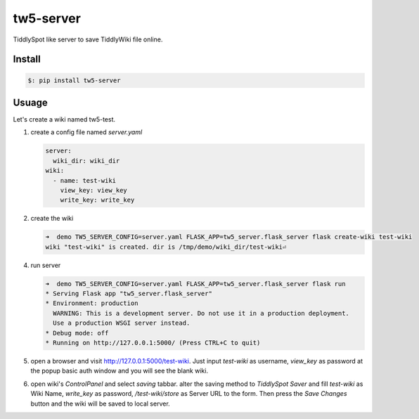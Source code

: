#############
tw5-server
#############

TiddlySpot like server to save TiddlyWiki file online.


***********
Install
***********


.. code:: bash

   $: pip install tw5-server


***********
Usuage
***********

Let's create a wiki named tw5-test.


1. create a config file named `server.yaml`

   .. code:: yaml

      server:
        wiki_dir: wiki_dir 
      wiki:
        - name: test-wiki
          view_key: view_key
          write_key: write_key

2. create the wiki

   .. code:: bash

      ➜  demo TW5_SERVER_CONFIG=server.yaml FLASK_APP=tw5_server.flask_server flask create-wiki test-wiki
      wiki "test-wiki" is created. dir is /tmp/demo/wiki_dir/test-wiki⏎


4. run server

   .. code:: bash

      ➜  demo TW5_SERVER_CONFIG=server.yaml FLASK_APP=tw5_server.flask_server flask run
      * Serving Flask app "tw5_server.flask_server"
      * Environment: production
        WARNING: This is a development server. Do not use it in a production deployment.
        Use a production WSGI server instead.
      * Debug mode: off
      * Running on http://127.0.0.1:5000/ (Press CTRL+C to quit)

5. open a browser and visit http://127.0.0.1:5000/test-wiki. Just input `test-wiki` as username, `view_key` as password at the popup basic auth window and you will see the blank wiki.

6. open wiki's `ControlPanel` and select `saving` tabbar. alter the saving method to `TiddlySpot Saver` and fill `test-wiki` as Wiki Name, `write_key` as password, `/test-wiki/store` as Server URL to the form. Then press the `Save Changes` button and the wiki will be saved to local server.
